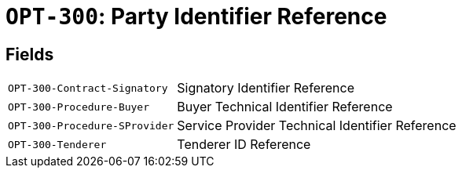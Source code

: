 = `OPT-300`: Party Identifier Reference
:navtitle: Business Terms

[horizontal]

== Fields
[horizontal]
  `OPT-300-Contract-Signatory`:: Signatory Identifier Reference
  `OPT-300-Procedure-Buyer`:: Buyer Technical Identifier Reference
  `OPT-300-Procedure-SProvider`:: Service Provider Technical Identifier Reference
  `OPT-300-Tenderer`:: Tenderer ID Reference
